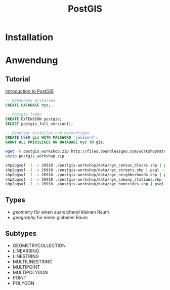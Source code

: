 #+TITLE: PostGIS

* Installation
* Anwendung
** Tutorial

[[http://workshops.boundlessgeo.com/postgis-intro/][Introduction to PostGIS]]

#+BEGIN_SRC sql
-- Datenbank erstellen 
CREATE DATABASE nyc;

-- Postgis laden
CREATE EXTENSION postgis;
SELECT postgis_full_version();

-- Benutzer erstellen und berechtigen
CREATE USER gis WITH PASSWORD 'password';
GRANT ALL PRIVILEGES ON DATABASE nyc TO gis;
#+END_SRC

#+BEGIN_SRC sh
wget -O postgis_workshop.zip http://files.boundlessgeo.com/workshopmaterials/postgis-workshop-201401.zip
unzip postgis_workshop.zip

shp2pgsql -I -s 26918 ./postgis-workshop/data/nyc_census_blocks.shp | psql -d nyc -U gis
shp2pgsql -I -s 26918 ./postgis-workshop/data/nyc_streets.shp | psql -d nyc -U gis
shp2pgsql -I -s 26918 ./postgis-workshop/data/nyc_neighborhoods.shp | psql -d nyc -U gis
shp2pgsql -I -s 26918 ./postgis-workshop/data/nyc_subway_stations.shp | psql -d nyc -U gis
shp2pgsql -I -s 26918 ./postgis-workshop/data/nyc_homicides.shp | psql -d nyc -U gis
#+END_SRC
** Types

- /geometry/ für einen ausreichend  kleinen Raum
- /geography/ für einen globalen Raum

** Subtypes
- GEOMETRYCOLLECTION
- LINEARRING
- LINESTRING
- MULTILINESTRING
- MULTIPOINT
- MULTIPOLYGON
- POINT
- POLYGON
